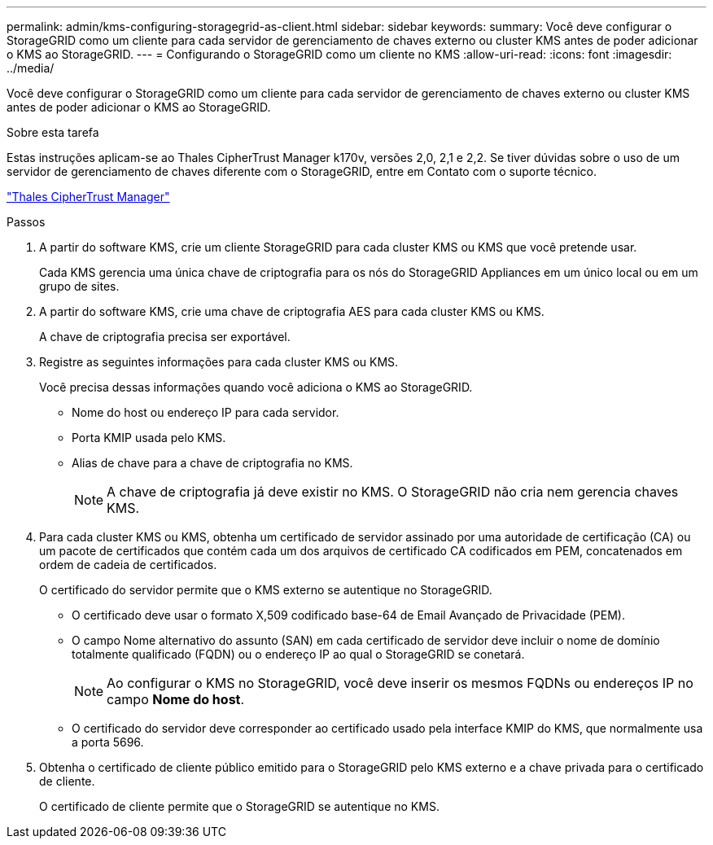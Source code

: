 ---
permalink: admin/kms-configuring-storagegrid-as-client.html 
sidebar: sidebar 
keywords:  
summary: Você deve configurar o StorageGRID como um cliente para cada servidor de gerenciamento de chaves externo ou cluster KMS antes de poder adicionar o KMS ao StorageGRID. 
---
= Configurando o StorageGRID como um cliente no KMS
:allow-uri-read: 
:icons: font
:imagesdir: ../media/


[role="lead"]
Você deve configurar o StorageGRID como um cliente para cada servidor de gerenciamento de chaves externo ou cluster KMS antes de poder adicionar o KMS ao StorageGRID.

.Sobre esta tarefa
Estas instruções aplicam-se ao Thales CipherTrust Manager k170v, versões 2,0, 2,1 e 2,2. Se tiver dúvidas sobre o uso de um servidor de gerenciamento de chaves diferente com o StorageGRID, entre em Contato com o suporte técnico.

https://thalesdocs.com/ctp/cm/latest/["Thales CipherTrust Manager"^]

.Passos
. A partir do software KMS, crie um cliente StorageGRID para cada cluster KMS ou KMS que você pretende usar.
+
Cada KMS gerencia uma única chave de criptografia para os nós do StorageGRID Appliances em um único local ou em um grupo de sites.

. A partir do software KMS, crie uma chave de criptografia AES para cada cluster KMS ou KMS.
+
A chave de criptografia precisa ser exportável.

. Registre as seguintes informações para cada cluster KMS ou KMS.
+
Você precisa dessas informações quando você adiciona o KMS ao StorageGRID.

+
** Nome do host ou endereço IP para cada servidor.
** Porta KMIP usada pelo KMS.
** Alias de chave para a chave de criptografia no KMS.
+

NOTE: A chave de criptografia já deve existir no KMS. O StorageGRID não cria nem gerencia chaves KMS.



. Para cada cluster KMS ou KMS, obtenha um certificado de servidor assinado por uma autoridade de certificação (CA) ou um pacote de certificados que contém cada um dos arquivos de certificado CA codificados em PEM, concatenados em ordem de cadeia de certificados.
+
O certificado do servidor permite que o KMS externo se autentique no StorageGRID.

+
** O certificado deve usar o formato X,509 codificado base-64 de Email Avançado de Privacidade (PEM).
** O campo Nome alternativo do assunto (SAN) em cada certificado de servidor deve incluir o nome de domínio totalmente qualificado (FQDN) ou o endereço IP ao qual o StorageGRID se conetará.
+

NOTE: Ao configurar o KMS no StorageGRID, você deve inserir os mesmos FQDNs ou endereços IP no campo *Nome do host*.

** O certificado do servidor deve corresponder ao certificado usado pela interface KMIP do KMS, que normalmente usa a porta 5696.


. Obtenha o certificado de cliente público emitido para o StorageGRID pelo KMS externo e a chave privada para o certificado de cliente.
+
O certificado de cliente permite que o StorageGRID se autentique no KMS.


